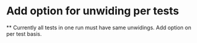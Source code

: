 * Add option for unwiding per tests
  ** Currently all tests in one run must have same unwidings. Add option on per test basis.
